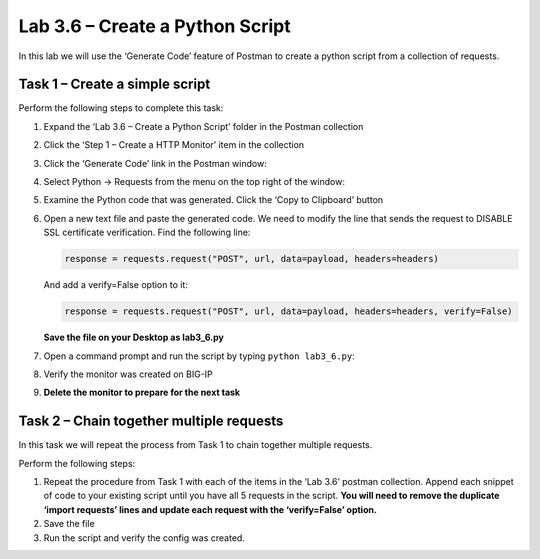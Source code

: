 .. |labmodule| replace:: 3
.. |labnum| replace:: 6
.. |labdot| replace:: |labmodule|\ .\ |labnum|
.. |labund| replace:: |labmodule|\ _\ |labnum|
.. |labname| replace:: Lab\ |labdot|
.. |labnameund| replace:: Lab\ |labund|

Lab 3.6 – Create a Python Script
--------------------------------

In this lab we will use the ‘Generate Code’ feature of Postman to create
a python script from a collection of requests.

Task 1 – Create a simple script
~~~~~~~~~~~~~~~~~~~~~~~~~~~~~~~

Perform the following steps to complete this task:

#. Expand the ‘Lab 3.6 – Create a Python Script’ folder in the Postman
   collection

#. Click the ‘Step 1 – Create a HTTP Monitor’ item in the collection

#. Click the ‘Generate Code’ link in the Postman window:
   
   |image73|

#. Select Python -> Requests from the menu on the top right of the window:
   
   |image74|

#. Examine the Python code that was generated. Click the ‘Copy to
   Clipboard’ button

#. Open a new text file and paste the generated code. We need to
   modify the line that sends the request to DISABLE SSL certificate
   verification. Find the following line:

   .. code:: python

       response = requests.request("POST", url, data=payload, headers=headers)
   

   And add a verify=False option to it:

   .. code:: python

       response = requests.request("POST", url, data=payload, headers=headers, verify=False)

   **Save the file on your Desktop as lab3\_6.py**

#. Open a command prompt and run the script by typing 
   ``python lab3_6.py``:

   |image75|

#. Verify the monitor was created on BIG-IP

#. **Delete the monitor to prepare for the next task**

Task 2 – Chain together multiple requests
~~~~~~~~~~~~~~~~~~~~~~~~~~~~~~~~~~~~~~~~~

In this task we will repeat the process from Task 1 to chain together
multiple requests.

Perform the following steps:

#. Repeat the procedure from Task 1 with each of the items in the ‘Lab
   3.6’ postman collection. Append each snippet of code to your existing
   script until you have all 5 requests in the script. **You will need
   to remove the duplicate ‘import requests’ lines and update each
   request with the ‘verify=False’ option.**

#. Save the file

#. Run the script and verify the config was created.

.. |image73| image:: /_static/image073.png
   :width: 5.53944in
   :height: 2.76389in
.. |image74| image:: /_static/image074.png
   :width: 4.66783in
   :height: 3.98787in
.. |image75| image:: /_static/image075.png
   :width: 6.58611in
   :height: 1.36241in
